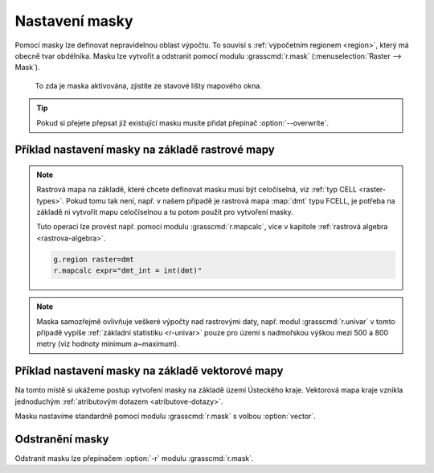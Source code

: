 .. index::
   single: maska
   single: r.mask
   see: maska; r.mask

Nastavení masky
---------------

Pomocí masky lze definovat nepravidelnou oblast výpočtu. To souvisí s
:ref:`výpočetním regionem <region>`, který má obecně tvar
obdélníka. Masku lze vytvořit a odstranit pomocí modulu
:grasscmd:`r.mask` (:menuselection:`Raster --> Mask`).

.. figure:: images/mask-statusbar.png
   :class: middle
           
   To zda je maska aktivována, zjistíte ze stavové lišty mapového okna.
   
.. tip::
   
   Pokud si přejete přepsat již existující masku musíte přidat přepínač
   :option:`--overwrite`.

   .. figure:: images/r-mask-overwrite.png
      :scale-latex: 40

      Přepsání stávající masky.
               
.. noteadvanced::

   Maska je v systému GRASS definovaná jako standardní rastrová mapa s
   názvem :map:`MASK`. Buňky s hodnotou no-data anebo 0 budou při
   výpočtu ignorovány, naopak nenulové hodnoty označují buňky, jejichž
   hodnota nebude při výpočtu ignorována.

   Pokud rastrovou mapu s tímto názvem odstraníte, bude tím
   deaktivována i maska.


Příklad nastavení masky na základě rastrové mapy
================================================

.. figure:: images/r-mask-raster-0.png
   :scale-latex: 45

   Nejprve vybereme rastrovou mapu :fignote:`(1)` na základě, které
   chceme masku nastavit a posléze definujeme hodnoty z této mapy
   :fignote:`(2)`, které poslouží pro vytvoření masky - v tomto
   případě hodnoty 500 až 800.

.. raw:: latex
                     
   \newpage

.. note::

   Rastrová mapa na základě, které chcete definovat masku musí být
   celočíselná, viz :ref:`typ CELL <raster-types>`. Pokud tomu tak
   není, např. v našem případě je rastrová mapa :map:`dmt` typu FCELL,
   je potřeba na základě ni vytvořit mapu celočíselnou a tu potom
   použít pro vytvoření masky.

   Tuto operaci lze provést např. pomocí modulu :grasscmd:`r.mapcalc`,
   více v kapitole :ref:`rastrová algebra <rastrova-algebra>`.

   .. code-block:: bash

                   g.region raster=dmt
                   r.mapcalc expr="dmt_int = int(dmt)"

.. figure:: images/dmt-500-800.png
            :class: middle
	    :scale-latex: 70

            Po aktivaci masky se zobrazí pouze část území, které
            odpovídá nadmořské výšce mezi 500 a 800 metry.

.. note::

   Maska samozřejmě ovlivňuje veškeré výpočty nad rastrovými daty,
   např. modul :grasscmd:`r.univar` v tomto případě vypíše
   :ref:`základní statistiku <r-univar>` pouze pro území s nadmořskou
   výškou mezi 500 a 800 metry (viz hodnoty minimum a~maximum).

   .. figure:: images/r-univar-masked.png
      :scale-latex: 45

      Výpis základní statistiky rastrových dat s aktivovanou maskou.
   
Příklad nastavení masky na základě vektorové mapy
=================================================

Na tomto místě si ukážeme postup vytvoření masky na základě území
Ústeckého kraje. Vektorová mapa kraje vznikla jednoduchým 
:ref:`atributovým dotazem <atributove-dotazy>`.

.. figure:: images/dmt-uk.png
   :class: middle
   :scale-latex: 55

   Digitální model terénu a hranice Ústeckého kraje.

Masku nastavíme standardně pomocí modulu :grasscmd:`r.mask` s volbou
:option:`vector`.

.. figure:: images/r-mask-vector.png
   :scale-latex: 40

   Nastavení masky na základě vektorových dat.

.. figure:: images/dmt-uk-mask.png
   :scale-latex: 40

   Výsledek vytvoření masky podle hranice Ústeckého kraje.

Odstranění masky
================

Odstranit masku lze přepínačem :option:`-r` modulu :grasscmd:`r.mask`.

.. figure:: images/r-mask-remove.png
   :scale-latex: 40
                 
   Odstranění masky.

.. noteadvanced::

   Jelikož je maska standardní rastrovou mapu, lze ji deaktivovat
   jejím pouhým odstraněním.

   .. code-block:: bash

                   g.remove -f type=rast name=MASK
